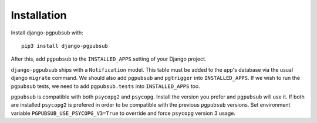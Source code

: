 Installation
============

Install django-pgpubsub with::

    pip3 install django-pgpubsub

After this, add ``pgpubsub`` to the ``INSTALLED_APPS``
setting of your Django project.

``django-pgpubsub`` ships with a ``Notification`` model. This table must
be added to the app's database via the usual django ``migrate`` command.
We should also add ``pgpubsub`` and ``pgtrigger`` into ``INSTALLED_APPS``.
If we wish to run the ``pgpubsub`` tests, we need to add
``pgpubsub.tests`` into ``INSTALLED_APPS`` too.

``pgpubsub`` is compatible with both ``psycopg2`` and ``psycopg``. Install the
version you prefer and ``pgpubsub`` will use it. If both are installed
``psycopg2`` is prefered in order to be compatible with the previous
``pgpubsub`` versions. Set environment variable
``PGPUBSUB_USE_PSYCOPG_V3=True`` to override and force ``psycopg`` version 3
usage.
